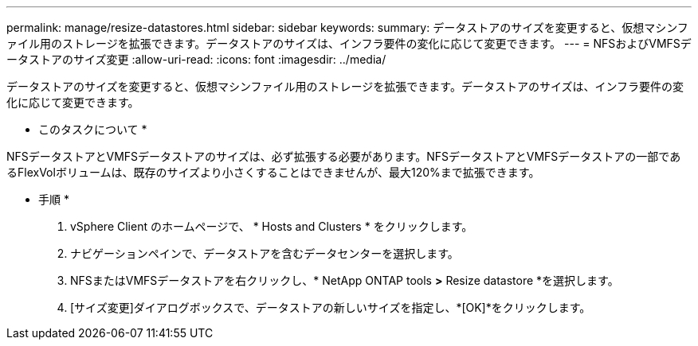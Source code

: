 ---
permalink: manage/resize-datastores.html 
sidebar: sidebar 
keywords:  
summary: データストアのサイズを変更すると、仮想マシンファイル用のストレージを拡張できます。データストアのサイズは、インフラ要件の変化に応じて変更できます。 
---
= NFSおよびVMFSデータストアのサイズ変更
:allow-uri-read: 
:icons: font
:imagesdir: ../media/


[role="lead"]
データストアのサイズを変更すると、仮想マシンファイル用のストレージを拡張できます。データストアのサイズは、インフラ要件の変化に応じて変更できます。

* このタスクについて *

NFSデータストアとVMFSデータストアのサイズは、必ず拡張する必要があります。NFSデータストアとVMFSデータストアの一部であるFlexVolボリュームは、既存のサイズより小さくすることはできませんが、最大120%まで拡張できます。

* 手順 *

. vSphere Client のホームページで、 * Hosts and Clusters * をクリックします。
. ナビゲーションペインで、データストアを含むデータセンターを選択します。
. NFSまたはVMFSデータストアを右クリックし、* NetApp ONTAP tools *>* Resize datastore *を選択します。
. [サイズ変更]ダイアログボックスで、データストアの新しいサイズを指定し、*[OK]*をクリックします。

